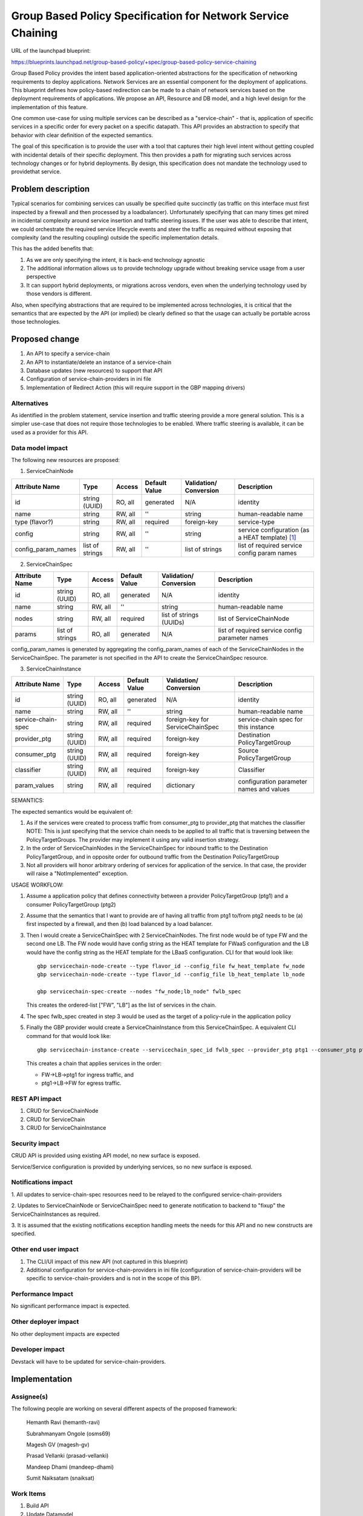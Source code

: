 ..
 This work is licensed under a Creative Commons Attribution 3.0 Unported
 License.

 http://creativecommons.org/licenses/by/3.0/legalcode

=========================================================================
Group Based Policy Specification for Network Service Chaining
=========================================================================

URL of the launchpad blueprint:

https://blueprints.launchpad.net/group-based-policy/+spec/group-based-policy-service-chaining

Group Based Policy provides the intent based application-oriented
abstractions for the specification of networking requirements to
deploy applications. Network Services are an essential component for
the deployment of applications. This blueprint defines how
policy-based redirection can be made to a chain of network services
based on the deployment requirements of applications. We propose an
API, Resource and DB model, and a high level design for the
implementation of this feature.

One common use-case for using multiple services can be described as a
"service-chain" - that is, application of specific services in a specific
order for every packet on a specific datapath. This API provides an
abstraction to specify that behavior with clear definition of the expected
semantics.

The goal of this specification is to provide the user with a tool that
captures their high level intent without getting coupled with incidental
details of their specific deployment. This then provides a path for migrating
such services across technology changes or for hybrid deployments. By design,
this specification does not mandate the technology used to providethat service.

Problem description
===================

Typical scenarios for combining services can usually be specified quite
succinctly (as traffic on this interface must first inspected by a firewall
and then processed by a loadbalancer). Unfortunately specifying that can many
times get mired in incidental complexity around service insertion and traffic
steering issues. If the user was able to describe that intent, we could
orchestrate the required service lifecycle events and steer the traffic as
required without exposing that complexity (and the resulting coupling)
outside the specific implementation details.

This has the added benefits that:

1. As we are only specifying the intent, it is back-end technology agnostic
2. The additional information allows us to provide technology upgrade without
   breaking service usage from a user perspective
3. It can support hybrid deployments, or migrations across vendors, even
   when the underlying technology used by those vendors is different.

Also, when specifying abstractions that are required to be implemented across
technologies, it is critical that the semantics that are expected by the API
(or implied) be clearly defined so that the usage can actually be portable
across those technologies.

Proposed change
===============

1. An API to specify a service-chain
2. An API to instantiate/delete an instance of a service-chain
3. Database updates (new resources) to support that API
4. Configuration of service-chain-providers in ini file
5. Implementation of Redirect Action (this will require
   support in the GBP mapping drivers)

Alternatives
------------

As identified in the problem statement, service insertion and traffic steering
provide a more general solution. This is a simpler use-case that does not
require those technologies to be enabled. Where traffic steering is available,
it can be used as a provider for this API.

Data model impact
-----------------

The following new resources are proposed:

1. ServiceChainNode

+-------------------+--------+---------+----------+-------------+---------------+
|Attribute          |Type    |Access   |Default   |Validation/  |Description    |
|Name               |        |         |Value     |Conversion   |               |
+===================+========+=========+==========+=============+===============+
|id                 |string  |RO, all  |generated |N/A          |identity       |
|                   |(UUID)  |         |          |             |               |
+-------------------+--------+---------+----------+-------------+---------------+
|name               |string  |RW, all  |''        |string       |human-readable |
|                   |        |         |          |             |name           |
+-------------------+--------+---------+----------+-------------+---------------+
|type               |string  |RW, all  |required  |foreign-key  |service-type   |
|(flavor?)          |        |         |          |             |               |
|                   |        |         |          |             |               |
+-------------------+--------+---------+----------+-------------+---------------+
|config             |string  |RW, all  |''        |string       | service       |
|                   |        |         |          |             | configuration |
|                   |        |         |          |             | (as a HEAT    |
|                   |        |         |          |             | template)     |
|                   |        |         |          |             | [1]_          |
+-------------------+--------+---------+----------+-------------+---------------+
|config_param_names |list of |RW, all  |''        |list of      |list of        |
|                   |strings |         |          |strings      |required       |
|                   |        |         |          |             |service config |
|                   |        |         |          |             |param names    |
+-------------------+--------+---------+----------+-------------+---------------+

2. ServiceChainSpec

+-------------------+--------+---------+----------+-------------+-----------------+
|Attribute          |Type    |Access   |Default   |Validation/  |Description      |
|Name               |        |         |Value     |Conversion   |                 |
+===================+========+=========+==========+=============+=================+
|id                 |string  |RO, all  |generated |N/A          |identity         |
|                   |(UUID)  |         |          |             |                 |
+-------------------+--------+---------+----------+-------------+-----------------+
|name               |string  |RW, all  |''        |string       |human-readable   |
|                   |        |         |          |             |name             |
+-------------------+--------+---------+----------+-------------+-----------------+
|nodes              |string  |RW, all  |required  |list of      |list of          |
|                   |        |         |          |strings      |ServiceChainNode |
|                   |        |         |          |(UUIDs)      |                 |
+-------------------+--------+---------+----------+-------------+-----------------+
|params             |list of |RO, all  |generated |N/A          |list of required |
|                   |strings |         |          |             |service config   |
|                   |        |         |          |             |parameter names  |
+-------------------+--------+---------+----------+-------------+-----------------+

config_param_names is generated by aggregating the config_param_names of each of
the ServiceChainNodes in the ServiceChainSpec. The parameter is not specified
in the API to create the ServiceChainSpec resource.

3. ServiceChainInstance

+--------------------+-------+---------+---------+-----------------+-----------------+
|Attribute           |Type   |Access   |Default  |Validation/      |Description      |
|Name                |       |         |Value    |Conversion       |                 |
+====================+=======+=========+=========+=================+=================+
|id                  |string |RO, all  |generated|N/A              |identity         |
|                    |(UUID) |         |         |                 |                 |
+--------------------+-------+---------+---------+-----------------+-----------------+
|name                |string |RW, all  |''       |string           |human-readable   |
|                    |       |         |         |                 |name             |
+--------------------+-------+---------+---------+-----------------+-----------------+
|service-chain-spec  |string |RW, all  |required |foreign-key for  |service-chain    |
|                    |       |         |         |ServiceChainSpec |spec for this    |
|                    |       |         |         |                 |instance         |
+--------------------+-------+---------+---------+-----------------+-----------------+
|provider_ptg        |string |RW, all  |required |foreign-key      |Destination      |
|                    |(UUID) |         |         |                 |PolicyTargetGroup|
|                    |       |         |         |                 |                 |
+--------------------+-------+---------+---------+-----------------+-----------------+
|consumer_ptg        |string |RW, all  |required |foreign-key      |Source           |
|                    |(UUID) |         |         |                 |PolicyTargetGroup|
|                    |       |         |         |                 |                 |
+--------------------+-------+---------+---------+-----------------+-----------------+
|classifier          |string |RW, all  |required |foreign-key      |Classifier       |
|                    |(UUID) |         |         |                 |                 |
|                    |       |         |         |                 |                 |
+--------------------+-------+---------+---------+-----------------+-----------------+
|param_values        |string |RW, all  |required |dictionary       |configuration    |
|                    |       |         |         |                 |parameter names  |
|                    |       |         |         |                 |and values       |
+--------------------+-------+---------+---------+-----------------+-----------------+

SEMANTICS:

The expected semantics would be equivalent of:

1. As if the services were created to process traffic from consumer_ptg
   to provider_ptg that matches the classifier
   NOTE: This is just specifying that the service chain needs to be
   applied to all traffic that is traversing between the PolicyTargetGroups.
   The provider may implement it using any valid insertion strategy.
2. In the order of ServiceChainNodes in the ServiceChainSpec for
   inbound traffic to the Destination PolicyTargetGroup, and in opposite order
   for outbound traffic from the Destination PolicyTargetGroup
3. Not all providers will honor arbitrary ordering of services
   for application of the service.
   In that case, the provider will raise a "NotImplemented"
   exception.

USAGE WORKFLOW:

1. Assume a application policy that defines connectivity between
   a provider PolicyTargetGroup (ptg1) and a consumer PolicyTargetGroup (ptg2)
2. Assume that the semantics that I want to provide are of having
   all traffic from ptg1 to/from ptg2 needs to be (a) first inspected
   by a firewall, and then (b) load balanced by a load balancer.
3. Then I would create a ServiceChainSpec with 2 ServiceChainNodes.
   The first node would be of type FW and the second one LB.
   The FW node would have config string as the HEAT template for
   FWaaS configuration and the LB would have the config string as
   the HEAT template for the LBaaS configuration. CLI for that
   would look like::

       gbp servicechain-node-create --type flavor_id --config_file fw_heat_template fw_node
       gbp servicechain-node-create --type flavor_id --config_file lb_heat_template lb_node

       gbp servicechain-spec-create --nodes "fw_node;lb_node" fwlb_spec

   This creates the ordered-list ["FW", "LB"] as the list of services in the
   chain.
4. The spec fwlb_spec created in step 3 would be used as the target of a
   policy-rule in the application policy
5. Finally the GBP provider would create a ServiceChainInstance from
   this ServiceChainSpec. A equivalent CLI command for that would look
   like::

       gbp servicechain-instance-create --servicechain_spec_id fwlb_spec --provider_ptg ptg1 --consumer_ptg ptg2 --classifier classifier-all --config_param_values "vip=IP1" service-chain

   This creates a chain that applies services in the order:

   * FW->LB->ptg1 for ingress traffic, and
   * ptg1->LB->FW for egress traffic.


REST API impact
---------------

1. CRUD for ServiceChainNode
2. CRUD for ServiceChain
3. CRUD for ServiceChainInstance

Security impact
---------------

CRUD API is provided using existing API model, no new surface is exposed.

Service/Service configuration is provided by underlying services,
so no new surface is exposed.

Notifications impact
--------------------

1. All updates to service-chain-spec resources need to be relayed to the
configured service-chain-providers

2. Updates to ServiceChainNode or ServiceChainSpec need to generate
notification to backend to "fixup" the ServiceChainInstances as required.

3. It is assumed that the existing notifications exception handling
meets the needs for this API and no new constructs are specified.

Other end user impact
---------------------

1. The CLI/UI impact of this new API (not captured in this blueprint)

2. Additional configuration for service-chain-providers in ini file
   (configuration of service-chain-providers will be specific to
   service-chain-providers and is not in the scope of this BP).

Performance Impact
------------------

No significant performance impact is expected.

Other deployer impact
---------------------

No other deployment impacts are expected

Developer impact
----------------

Devstack will have to be updated for service-chain-providers.

Implementation
==============

Assignee(s)
-----------

The following people are working on several different aspects of the proposed
framework:

  Hemanth Ravi (hemanth-ravi)

  Subrahmanyam Ongole (osms69)

  Magesh GV (magesh-gv)

  Prasad Vellanki (prasad-vellanki)

  Mandeep Dhami (mandeep-dhami)

  Sumit Naiksatam (snaiksat)

Work Items
----------

1. Build API
2. Update Datamodel
3. Build unit-tests
4. Update Mapping driver implementation
5. Update documentation

Dependencies
============

None

Testing
=======

Unit Tests will be provided.

Documentation Impact
====================

Documentation will need to be updated for:

1. Services chain model and usage
2. Configuration of service-chain-providers

References
==========

.. [1] Openstack Heat
   https://wiki.openstack.org/wiki/Heat
